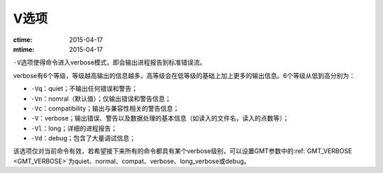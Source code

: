 V选项
=====

:ctime: 2015-04-17
:mtime: 2015-04-17

``-V``\ 选项使得命令进入verbose模式，即会输出进程报告到标准错误流。

verbose有6个等级，等级越高输出的信息越多，高等级会在低等级的基础上加上更多的输出信息。6个等级从低到高分别为：

- ``-Vq``\ ：quiet；不输出任何错误和警告；
- ``-Vn``\ ：nomral（默认值）；仅输出错误和警告信息；
- ``-Vc``\ ：compatibility；输出与兼容性相关的警告信息；
- ``-V``\ ：verbose；输出错误、警告以及数据处理的基本信息（如读入的文件名，读入的点数等）；
- ``-Vl``\ ：long；详细的进程报告；
- ``-Vd``\ ：debug；包含了大量调试信息；

该选项仅对当前命令有效，若希望接下来所有的命令都具有某个verbose级别，可以设置GMT参数中的\ :ref:`GMT_VERBOSE <GMT_VERBOSE>`\ 为quiet、normal、compat、verbose、long_verbose或debug。
